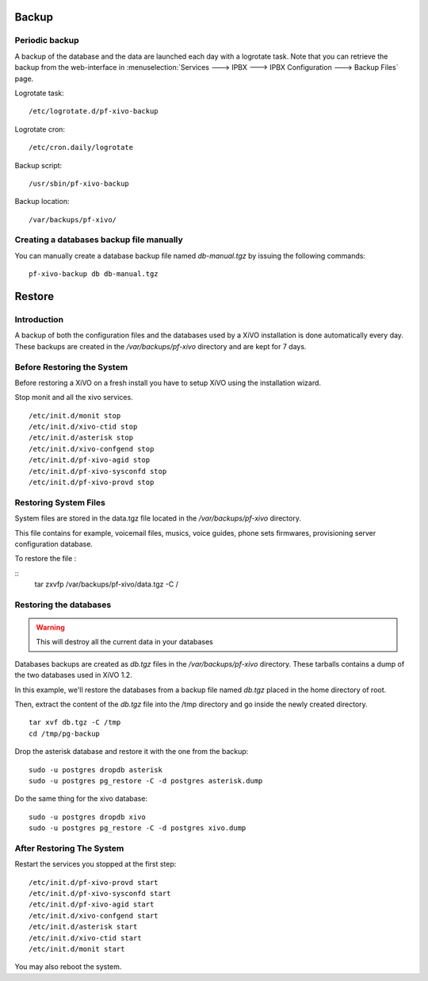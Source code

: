 ******
Backup
******

Periodic backup
===============

A backup of the database and the data are launched each day with a logrotate task.
Note that you can retrieve the backup from the web-interface in
:menuselection:`Services ---> IPBX ---> IPBX Configuration ---> Backup Files` page.

Logrotate task::

    /etc/logrotate.d/pf-xivo-backup

Logrotate cron::

    /etc/cron.daily/logrotate

Backup script::

    /usr/sbin/pf-xivo-backup

Backup location::
    
    /var/backups/pf-xivo/


Creating a databases backup file manually
=========================================

You can manually create a database backup file named `db-manual.tgz` by issuing the following commands:

::

   pf-xivo-backup db db-manual.tgz


*******
Restore
*******

Introduction
============

A backup of both the configuration files and the databases used by a XiVO installation is done
automatically every day.
These backups are created in the `/var/backups/pf-xivo` directory and are kept for 7 days.


Before Restoring the System
===========================

Before restoring a XiVO on a fresh install you have to setup XiVO using the installation wizard.

Stop monit and all the xivo services.

::

   /etc/init.d/monit stop
   /etc/init.d/xivo-ctid stop
   /etc/init.d/asterisk stop
   /etc/init.d/xivo-confgend stop
   /etc/init.d/pf-xivo-agid stop
   /etc/init.d/pf-xivo-sysconfd stop
   /etc/init.d/pf-xivo-provd stop

Restoring System Files
======================

System files are stored in the data.tgz file located in the `/var/backups/pf-xivo` directory.

This file contains for example, voicemail files, musics, voice guides, phone sets firmwares, provisioning server configuration database.

To restore the file :

::
   tar zxvfp /var/backups/pf-xivo/data.tgz -C /

Restoring the databases
=======================

.. warning::

   This will destroy all the current data in your databases

Databases backups are created as `db.tgz` files in the `/var/backups/pf-xivo` directory.
These tarballs contains a dump of the two databases used in XiVO 1.2.

In this example, we'll restore the databases from a backup file named `db.tgz`
placed in the home directory of root.

Then, extract the content of the `db.tgz` file into the /tmp directory and go inside
the newly created directory.

::

   tar xvf db.tgz -C /tmp
   cd /tmp/pg-backup


Drop the asterisk database and restore it with the one from the backup:

::

   sudo -u postgres dropdb asterisk
   sudo -u postgres pg_restore -C -d postgres asterisk.dump


Do the same thing for the xivo database:

::

   sudo -u postgres dropdb xivo
   sudo -u postgres pg_restore -C -d postgres xivo.dump

After Restoring The System
==========================

Restart the services you stopped at the first step:

::

   /etc/init.d/pf-xivo-provd start
   /etc/init.d/pf-xivo-sysconfd start
   /etc/init.d/pf-xivo-agid start
   /etc/init.d/xivo-confgend start
   /etc/init.d/asterisk start
   /etc/init.d/xivo-ctid start
   /etc/init.d/monit start

You may also reboot the system.
